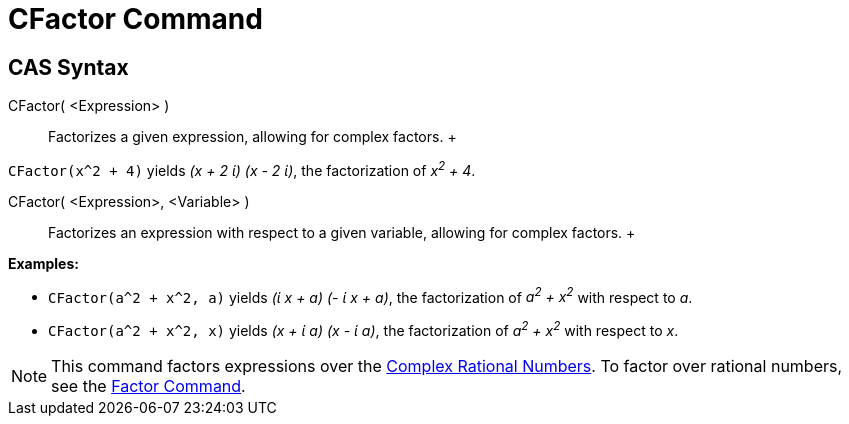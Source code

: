 = CFactor Command

== [#CAS_Syntax]#CAS Syntax#

CFactor( <Expression> )::
  Factorizes a given expression, allowing for complex factors.
  +

[EXAMPLE]

====

`CFactor(x^2 + 4)` yields _(x + 2 ί) (x - 2 ί)_, the factorization of _x^2^ + 4_.

====

CFactor( <Expression>, <Variable> )::
  Factorizes an expression with respect to a given variable, allowing for complex factors.
  +

[EXAMPLE]

====

*Examples:*

* `CFactor(a^2 + x^2, a)` yields _(ί x + a) (- ί x + a)_, the factorization of _a^2^ + x^2^_ with respect to _a_.
* `CFactor(a^2 + x^2, x)` yields _(x + ί a) (x - ί a)_, the factorization of _a^2^ + x^2^_ with respect to _x_.

====

[NOTE]

====

This command factors expressions over the http://en.wikipedia.org/wiki/Gaussian_rational[Complex Rational Numbers]. To
factor over rational numbers, see the xref:/commands/Factor_Command.adoc[Factor Command].

====
